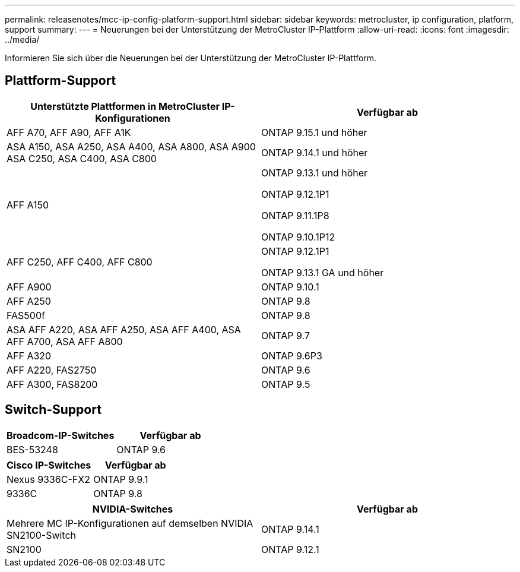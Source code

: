 ---
permalink: releasenotes/mcc-ip-config-platform-support.html 
sidebar: sidebar 
keywords: metrocluster, ip configuration, platform, support 
summary:  
---
= Neuerungen bei der Unterstützung der MetroCluster IP-Plattform
:allow-uri-read: 
:icons: font
:imagesdir: ../media/


[role="lead"]
Informieren Sie sich über die Neuerungen bei der Unterstützung der MetroCluster IP-Plattform.



== Plattform-Support

[cols="2*"]
|===
| Unterstützte Plattformen in MetroCluster IP-Konfigurationen | Verfügbar ab 


 a| 
AFF A70, AFF A90, AFF A1K
 a| 
ONTAP 9.15.1 und höher



 a| 
ASA A150, ASA A250, ASA A400, ASA A800, ASA A900 ASA C250, ASA C400, ASA C800
 a| 
ONTAP 9.14.1 und höher



 a| 
AFF A150
 a| 
ONTAP 9.13.1 und höher

ONTAP 9.12.1P1

ONTAP 9.11.1P8

ONTAP 9.10.1P12



 a| 
AFF C250, AFF C400, AFF C800
 a| 
ONTAP 9.12.1P1

ONTAP 9.13.1 GA und höher



 a| 
AFF A900
 a| 
ONTAP 9.10.1



 a| 
AFF A250
 a| 
ONTAP 9.8



 a| 
FAS500f
 a| 
ONTAP 9.8



 a| 
ASA AFF A220, ASA AFF A250, ASA AFF A400, ASA AFF A700, ASA AFF A800
 a| 
ONTAP 9.7



 a| 
AFF A320
 a| 
ONTAP 9.6P3



 a| 
AFF A220, FAS2750
 a| 
ONTAP 9.6



 a| 
AFF A300, FAS8200
 a| 
ONTAP 9.5

|===


== Switch-Support

[cols="2*"]
|===
| Broadcom-IP-Switches | Verfügbar ab 


 a| 
BES-53248
 a| 
ONTAP 9.6

|===
[cols="2*"]
|===
| Cisco IP-Switches | Verfügbar ab 


 a| 
Nexus 9336C-FX2
 a| 
ONTAP 9.9.1



 a| 
9336C
 a| 
ONTAP 9.8

|===
[cols="2*"]
|===
| NVIDIA-Switches | Verfügbar ab 


 a| 
Mehrere MC IP-Konfigurationen auf demselben NVIDIA SN2100-Switch
 a| 
ONTAP 9.14.1



 a| 
SN2100
 a| 
ONTAP 9.12.1

|===